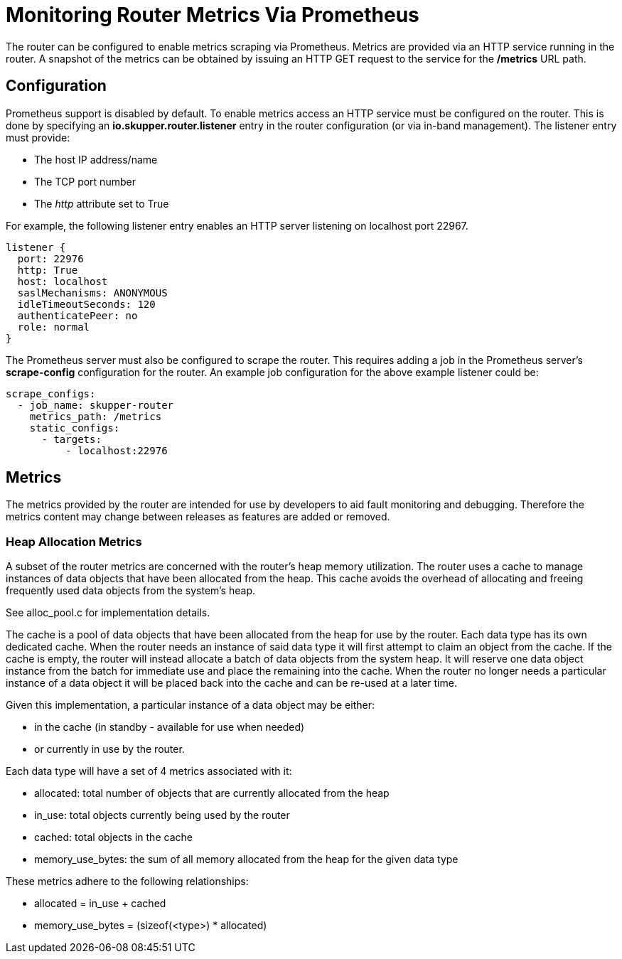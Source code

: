 ////
Licensed to the Apache Software Foundation (ASF) under one
or more contributor license agreements.  See the NOTICE file
distributed with this work for additional information
regarding copyright ownership.  The ASF licenses this file
to you under the Apache License, Version 2.0 (the
"License"); you may not use this file except in compliance
with the License.  You may obtain a copy of the License at

  http://www.apache.org/licenses/LICENSE-2.0

Unless required by applicable law or agreed to in writing,
software distributed under the License is distributed on an
"AS IS" BASIS, WITHOUT WARRANTIES OR CONDITIONS OF ANY
KIND, either express or implied.  See the License for the
specific language governing permissions and limitations
under the License
////

= Monitoring Router Metrics Via Prometheus

The router can be configured to enable metrics scraping via
Prometheus. Metrics are provided via an HTTP service running in the
router. A snapshot of the metrics can be obtained by issuing an HTTP
GET request to the service for the */metrics* URL path.

== Configuration

Prometheus support is disabled by default. To enable metrics access an
HTTP service must be configured on the router. This is done by
specifying an *io.skupper.router.listener* entry in the router
configuration (or via in-band management). The listener entry must
provide:

* The host IP address/name
* The TCP port number
* The _http_ attribute set to True

For example, the following listener entry enables an HTTP server
listening on localhost port 22967.

  listener {
    port: 22976
    http: True
    host: localhost
    saslMechanisms: ANONYMOUS
    idleTimeoutSeconds: 120
    authenticatePeer: no
    role: normal
  }

The Prometheus server must also be configured to scrape the
router. This requires adding a job in the Prometheus server's
*scrape-config* configuration for the router. An example job
configuration for the above example listener could be:

  scrape_configs:
    - job_name: skupper-router
      metrics_path: /metrics
      static_configs:
        - targets:
            - localhost:22976

== Metrics

The metrics provided by the router are intended for use by developers
to aid fault monitoring and debugging. Therefore the metrics content
may change between releases as features are added or removed.

=== Heap Allocation Metrics

A subset of the router metrics are concerned with the router's heap
memory utilization. The router uses a cache to manage instances of
data objects that have been allocated from the heap. This cache avoids
the overhead of allocating and freeing frequently used data objects
from the system's heap.

See alloc_pool.c for implementation details.

The cache is a pool of data objects that have been allocated from the
heap for use by the router. Each data type has its own dedicated
cache. When the router needs an instance of said data type it will
first attempt to claim an object from the cache. If the cache is
empty, the router will instead allocate a batch of data objects from
the system heap. It will reserve one data object instance from the
batch for immediate use and place the remaining into the cache. When
the router no longer needs a particular instance of a data object it
will be placed back into the cache and can be re-used at a later time.

Given this implementation, a particular instance of a data object may
be either:

* in the cache (in standby - available for use when needed)
* or currently in use by the router.

Each data type will have a set of 4 metrics associated with it:

* allocated: total number of objects that are currently allocated from the heap
* in_use: total objects currently being used by the router
* cached: total objects in the cache
* memory_use_bytes: the sum of all memory allocated from the heap for the given data type

These metrics adhere to the following relationships:

* allocated = in_use + cached
* memory_use_bytes = (sizeof(<type>) * allocated)





